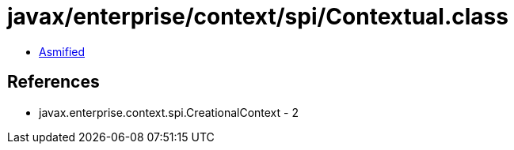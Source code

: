 = javax/enterprise/context/spi/Contextual.class

 - link:Contextual-asmified.java[Asmified]

== References

 - javax.enterprise.context.spi.CreationalContext - 2
